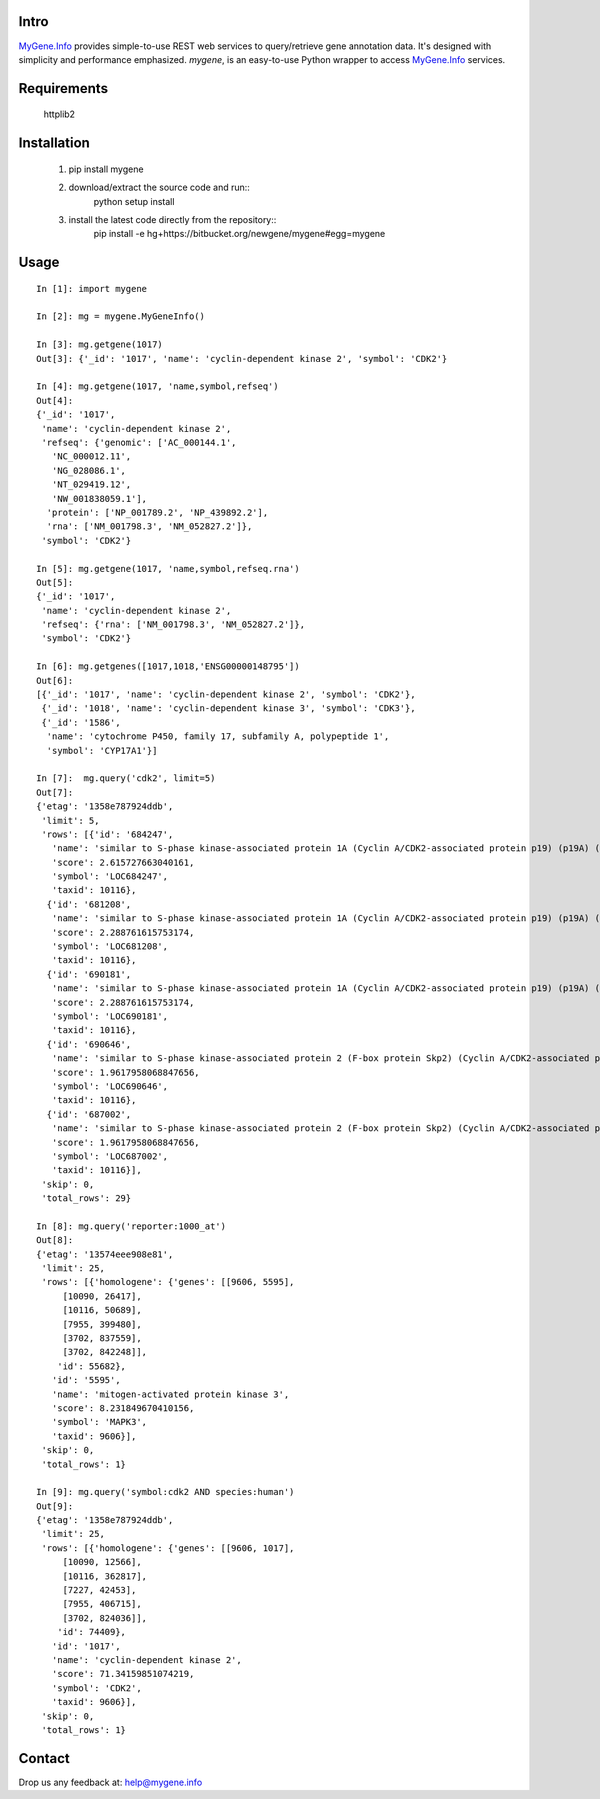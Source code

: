 Intro
=====

MyGene.Info_ provides simple-to-use REST web services to query/retrieve gene annotation data. It's designed with simplicity and performance emphasized. *mygene*, is an easy-to-use Python wrapper to access MyGene.Info_ services.

.. _MyGene.Info: http://mygene.info


Requirements
============
    httplib2


Installation
=============

    1. pip install mygene
    2. download/extract the source code and run::
        python setup install

    3. install the latest code directly from the repository::
        pip install -e hg+https://bitbucket.org/newgene/mygene#egg=mygene


Usage
=====

::

    In [1]: import mygene

    In [2]: mg = mygene.MyGeneInfo()

    In [3]: mg.getgene(1017)
    Out[3]: {'_id': '1017', 'name': 'cyclin-dependent kinase 2', 'symbol': 'CDK2'}

    In [4]: mg.getgene(1017, 'name,symbol,refseq')
    Out[4]: 
    {'_id': '1017',
     'name': 'cyclin-dependent kinase 2',
     'refseq': {'genomic': ['AC_000144.1',
       'NC_000012.11',
       'NG_028086.1',
       'NT_029419.12',
       'NW_001838059.1'],
      'protein': ['NP_001789.2', 'NP_439892.2'],
      'rna': ['NM_001798.3', 'NM_052827.2']},
     'symbol': 'CDK2'}

    In [5]: mg.getgene(1017, 'name,symbol,refseq.rna')
    Out[5]: 
    {'_id': '1017',
     'name': 'cyclin-dependent kinase 2',
     'refseq': {'rna': ['NM_001798.3', 'NM_052827.2']},
     'symbol': 'CDK2'}

    In [6]: mg.getgenes([1017,1018,'ENSG00000148795'])
    Out[6]: 
    [{'_id': '1017', 'name': 'cyclin-dependent kinase 2', 'symbol': 'CDK2'},
     {'_id': '1018', 'name': 'cyclin-dependent kinase 3', 'symbol': 'CDK3'},
     {'_id': '1586',
      'name': 'cytochrome P450, family 17, subfamily A, polypeptide 1',
      'symbol': 'CYP17A1'}]

    In [7]:  mg.query('cdk2', limit=5)
    Out[7]: 
    {'etag': '1358e787924ddb',
     'limit': 5,
     'rows': [{'id': '684247',
       'name': 'similar to S-phase kinase-associated protein 1A (Cyclin A/CDK2-associated protein p19) (p19A) (p19skp1)',
       'score': 2.615727663040161,
       'symbol': 'LOC684247',
       'taxid': 10116},
      {'id': '681208',
       'name': 'similar to S-phase kinase-associated protein 1A (Cyclin A/CDK2-associated protein p19) (p19A) (p19skp1)',
       'score': 2.288761615753174,
       'symbol': 'LOC681208',
       'taxid': 10116},
      {'id': '690181',
       'name': 'similar to S-phase kinase-associated protein 1A (Cyclin A/CDK2-associated protein p19) (p19A) (p19skp1)',
       'score': 2.288761615753174,
       'symbol': 'LOC690181',
       'taxid': 10116},
      {'id': '690646',
       'name': 'similar to S-phase kinase-associated protein 2 (F-box protein Skp2) (Cyclin A/CDK2-associated protein p45) (F-box/WD-40 protein 1) (FWD1)',
       'score': 1.9617958068847656,
       'symbol': 'LOC690646',
       'taxid': 10116},
      {'id': '687002',
       'name': 'similar to S-phase kinase-associated protein 2 (F-box protein Skp2) (Cyclin A/CDK2-associated protein p45) (F-box/WD-40 protein 1) (FWD1)',
       'score': 1.9617958068847656,
       'symbol': 'LOC687002',
       'taxid': 10116}],
     'skip': 0,
     'total_rows': 29}

    In [8]: mg.query('reporter:1000_at')
    Out[8]: 
    {'etag': '13574eee908e81',
     'limit': 25,
     'rows': [{'homologene': {'genes': [[9606, 5595],
         [10090, 26417],
         [10116, 50689],
         [7955, 399480],
         [3702, 837559],
         [3702, 842248]],
        'id': 55682},
       'id': '5595',
       'name': 'mitogen-activated protein kinase 3',
       'score': 8.231849670410156,
       'symbol': 'MAPK3',
       'taxid': 9606}],
     'skip': 0,
     'total_rows': 1}

    In [9]: mg.query('symbol:cdk2 AND species:human')
    Out[9]: 
    {'etag': '1358e787924ddb',
     'limit': 25,
     'rows': [{'homologene': {'genes': [[9606, 1017],
         [10090, 12566],
         [10116, 362817],
         [7227, 42453],
         [7955, 406715],
         [3702, 824036]],
        'id': 74409},
       'id': '1017',
       'name': 'cyclin-dependent kinase 2',
       'score': 71.34159851074219,
       'symbol': 'CDK2',
       'taxid': 9606}],
     'skip': 0,
     'total_rows': 1}


Contact
========
Drop us any feedback at: help@mygene.info
